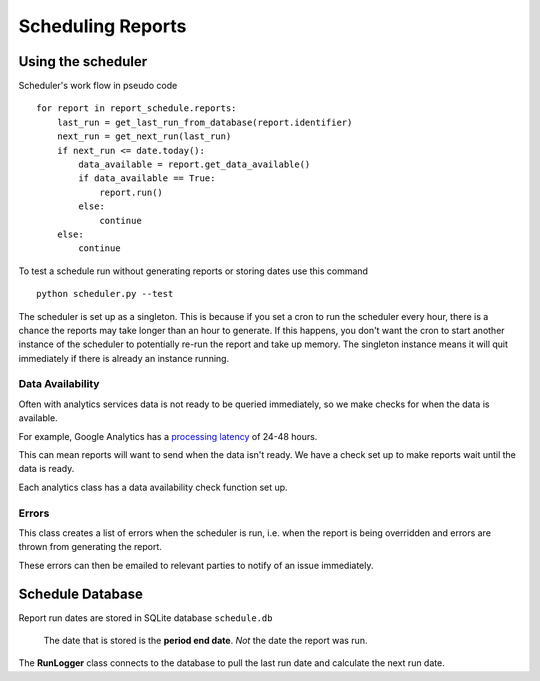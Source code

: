 Scheduling Reports
===================

.. _using-scheduler:

Using the scheduler
--------------------

Scheduler's work flow in pseudo code ::

    for report in report_schedule.reports:
        last_run = get_last_run_from_database(report.identifier)
        next_run = get_next_run(last_run)
        if next_run <= date.today():
	    data_available = report.get_data_available()
	    if data_available == True:
                report.run()
	    else:
		continue
        else:
            continue

To test a schedule run without generating reports or storing dates use this command ::

    python scheduler.py --test

The scheduler is set up as a singleton. This is because if you set a cron to run the scheduler every hour, there is a chance the reports may take longer than an hour to generate. If this happens, you don't want the cron to start another instance of the scheduler to potentially re-run the report and take up memory. The singleton instance means it will quit immediately if there is already an instance running.

Data Availability
++++++++++++++++++

Often with analytics services data is not ready to be queried immediately, so we make checks for when the data is available.

For example, Google Analytics has a `processing latency <https://support.google.com/analytics/answer/1070983?hl=en>`_ of 24-48 hours.

This can mean reports will want to send when the data isn't ready. We have a check set up to make reports wait until the data is ready.

Each analytics class has a data availability check function set up.


Errors
+++++++

This class creates a list of errors when the scheduler is run, i.e. when the report is being overridden and errors are thrown from generating the report.

These errors can then be emailed to relevant parties to notify of an issue immediately.


Schedule Database 
------------------

Report run dates are stored in SQLite database ``schedule.db``

   The date that is stored is the **period end date**. *Not* the date the report was run.

The **RunLogger** class connects to the database to pull the last run date and calculate the next run date.





